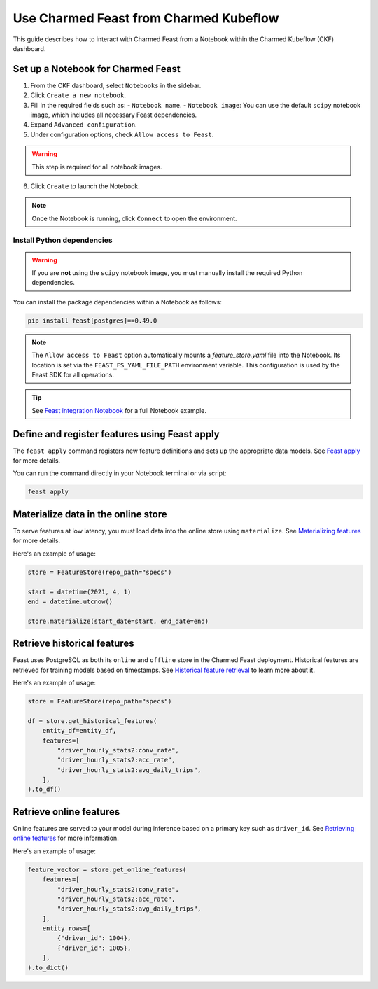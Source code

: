Use Charmed Feast from Charmed Kubeflow
========================================

This guide describes how to interact with Charmed Feast from a Notebook within the Charmed Kubeflow (CKF) dashboard. 

Set up a Notebook for Charmed Feast
-----------------------------------

1. From the CKF dashboard, select ``Notebooks`` in the sidebar.
2. Click ``Create a new notebook``.
3. Fill in the required fields such as:
   - ``Notebook name``.
   - ``Notebook image``: You can use the default ``scipy`` notebook image, which includes all necessary Feast dependencies.
4. Expand ``Advanced configuration``.
5. Under configuration options, check ``Allow access to Feast``. 

.. warning::
   This step is required for all notebook images.

6. Click ``Create`` to launch the Notebook.

.. note::
   Once the Notebook is running, click ``Connect`` to open the environment.

Install Python dependencies
^^^^^^^^^^^^^^^^^^^^^^^^^^^^
.. warning::
   If you are **not** using the ``scipy`` notebook image, you must manually install the required Python dependencies. 

You can install the package dependencies within a Notebook as follows:

.. code-block:: bash

   pip install feast[postgres]==0.49.0

.. note::

   The ``Allow access to Feast`` option automatically mounts a `feature_store.yaml` file into the Notebook.
   Its location is set via the ``FEAST_FS_YAML_FILE_PATH`` environment variable.
   This configuration is used by the Feast SDK for all operations.

.. tip::

   See `Feast integration Notebook <https://github.com/canonical/charmed-kubeflow-uats/blob/main/tests/notebooks/cpu/feast/feast-integration.ipynb>`_ 
   for a full Notebook example.

Define and register features using Feast apply
----------------------------------------------

The ``feast apply`` command registers new feature definitions and sets up the appropriate data models.
See `Feast apply <https://docs.feast.dev/reference/feast-cli-commands#apply>`_ for more details.

You can run the command directly in your Notebook terminal or via script:

.. code-block:: bash

   feast apply

Materialize data in the online store
-------------------------------------

To serve features at low latency, you must load data into the online store using ``materialize``.
See `Materializing features <https://docs.feast.dev/how-to-guides/feast-snowflake-gcp-aws/load-data-into-the-online-store#materializing-features>`_ for more details.

Here's an example of usage:

.. code-block:: python

   store = FeatureStore(repo_path="specs")

   start = datetime(2021, 4, 1)
   end = datetime.utcnow()

   store.materialize(start_date=start, end_date=end)

Retrieve historical features
----------------------------

Feast uses PostgreSQL as both its ``online`` and ``offline`` store in the Charmed Feast deployment.
Historical features are retrieved for training models based on timestamps.
See `Historical feature retrieval <https://docs.feast.dev/getting-started/concepts/feature-retrieval#overview>`_ to learn more about it.

Here's an example of usage:

.. code-block:: python

   store = FeatureStore(repo_path="specs")

   df = store.get_historical_features(
       entity_df=entity_df,
       features=[
           "driver_hourly_stats2:conv_rate",
           "driver_hourly_stats2:acc_rate",
           "driver_hourly_stats2:avg_daily_trips",
       ],
   ).to_df()

Retrieve online features
------------------------

Online features are served to your model during inference based on a primary key such as ``driver_id``.
See `Retrieving online features <http://docs.feast.dev/v0.17-branch/how-to-guides/feast-gcp-aws/read-features-from-the-online-store#retrieving-online-features>`_ for more information.

Here's an example of usage:

.. code-block:: python

   feature_vector = store.get_online_features(
       features=[
           "driver_hourly_stats2:conv_rate",
           "driver_hourly_stats2:acc_rate",
           "driver_hourly_stats2:avg_daily_trips",
       ],
       entity_rows=[
           {"driver_id": 1004},
           {"driver_id": 1005},
       ],
   ).to_dict()
